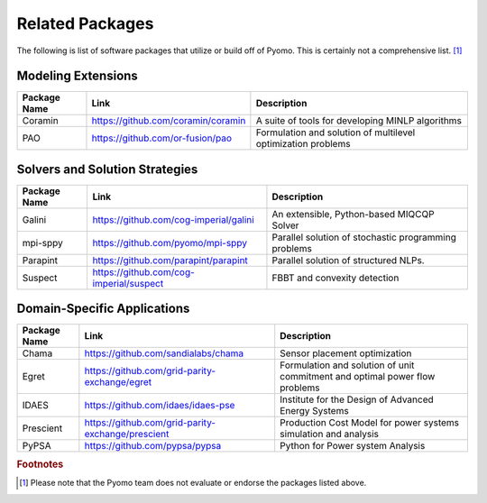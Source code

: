 Related Packages
================

The following is list of software packages that utilize or build off
of Pyomo. This is certainly not a comprehensive list. [#f1]_

Modeling Extensions
-------------------

+--------------------------+---------------------------------------------------------+---------------------------------------------+
|  Package Name            |  Link                                                   |  Description                                |
+==========================+=========================================================+=============================================+
|  Coramin                 | https://github.com/coramin/coramin                      |  A suite of tools for developing MINLP      |
|                          |                                                         |  algorithms                                 |
+--------------------------+---------------------------------------------------------+---------------------------------------------+
|  PAO                     | https://github.com/or-fusion/pao                        |  Formulation and solution of multilevel     |
|                          |                                                         |  optimization problems                      |
+--------------------------+---------------------------------------------------------+---------------------------------------------+


Solvers and Solution Strategies
-------------------------------

+--------------------------+---------------------------------------------------------+---------------------------------------------+
|  Package Name            |  Link                                                   |  Description                                |
+==========================+=========================================================+=============================================+
|  Galini                  | https://github.com/cog-imperial/galini                  |  An extensible, Python-based MIQCQP Solver  |
+--------------------------+---------------------------------------------------------+---------------------------------------------+
|  mpi-sppy                | https://github.com/pyomo/mpi-sppy                       |  Parallel solution of                       |
|                          |                                                         |  stochastic programming problems            |
+--------------------------+---------------------------------------------------------+---------------------------------------------+
|  Parapint                | https://github.com/parapint/parapint                    |  Parallel solution of structured            |
|                          |                                                         |  NLPs.                                      |
+--------------------------+---------------------------------------------------------+---------------------------------------------+
|  Suspect                 | https://github.com/cog-imperial/suspect                 |  FBBT and convexity detection               |
+--------------------------+---------------------------------------------------------+---------------------------------------------+


Domain-Specific Applications
----------------------------

+--------------------------+---------------------------------------------------------+---------------------------------------------+
|  Package Name            |  Link                                                   |  Description                                |
+==========================+=========================================================+=============================================+
|  Chama                   | https://github.com/sandialabs/chama                     |  Sensor placement optimization              |
+--------------------------+---------------------------------------------------------+---------------------------------------------+
|  Egret                   | https://github.com/grid-parity-exchange/egret           |  Formulation and solution of unit commitment|
|                          |                                                         |  and optimal power flow problems            |
+--------------------------+---------------------------------------------------------+---------------------------------------------+
|  IDAES                   | https://github.com/idaes/idaes-pse                      |  Institute for the Design of Advanced       |
|                          |                                                         |  Energy Systems                             |
+--------------------------+---------------------------------------------------------+---------------------------------------------+
|  Prescient               | https://github.com/grid-parity-exchange/prescient       |  Production Cost Model for power systems    |
|                          |                                                         |  simulation and analysis                    |
+--------------------------+---------------------------------------------------------+---------------------------------------------+
|  PyPSA                   | https://github.com/pypsa/pypsa                          |  Python for Power system Analysis           |
+--------------------------+---------------------------------------------------------+---------------------------------------------+


.. rubric:: Footnotes

.. [#f1] Please note that the Pyomo team does not evaluate or endorse the packages listed above.
